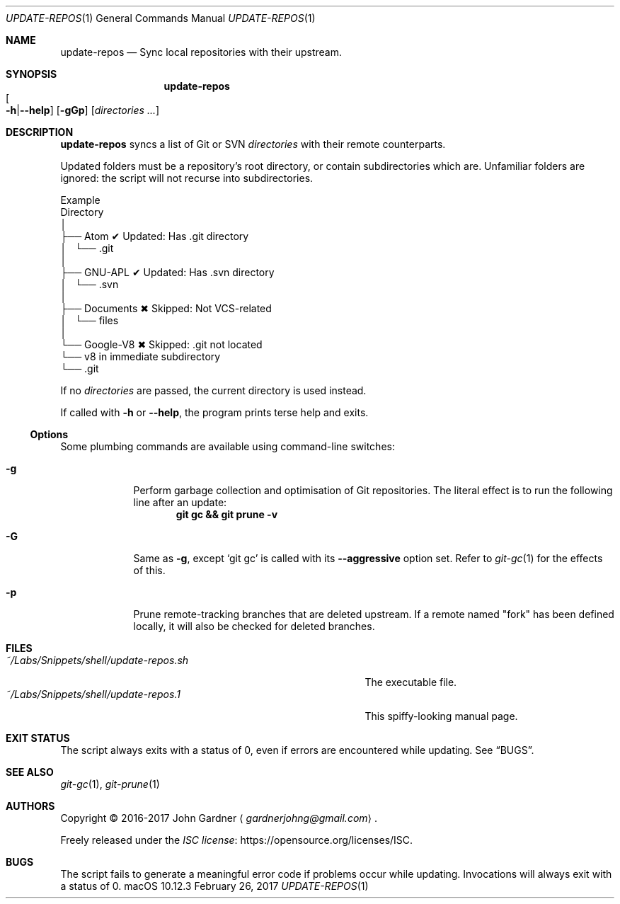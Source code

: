 .\" -*- coding: utf-8 -*-
.Dd "February 26, 2017"
.Dt UPDATE-REPOS 1
.Os macOS 10.12.3
.Sh NAME
.Nm update-repos
.Nd Sync local repositories with their upstream.
.
.Sh SYNOPSIS
.Nm update-repos
.Sm off
.Xo Oo Fl h | Fl -help
.Oc Xc
.Sm on
.Op Fl gGp
.Op Ar directories ...
.
.
.Sh DESCRIPTION
.Nm
syncs a list of Git or SVN
.Ar directories
with their remote counterparts.
.
.Pp
Updated folders must be a repository's root directory, or contain subdirectories which are.
Unfamiliar folders are ignored: the script will not recurse into subdirectories.
.
.Bd -literal     \" TODO: Use Pic (or bare drawing commands) for this.
\&     Example
\&    Directory
\&        │
\&        ├── Atom           ✔  Updated: Has .git directory
\&        │   └── .git
\&        │
\&        ├── GNU-APL        ✔  Updated: Has .svn directory
\&        │   └── .svn
\&        │
\&        ├── Documents      ✖  Skipped: Not VCS-related
\&        │   └── files
\&        │
\&        └── Google-V8      ✖  Skipped: .git not located
\&            └── v8            in immediate subdirectory
\&                └── .git
.Ed
.
.Pp
If no
.Ar directories
are passed, the current directory is used instead.
.
.Pp
If called with
.Fl h
or
.Fl -help ,
the program prints terse help and exits.
.
.Ss Options
Some plumbing commands are available using command-line switches:
.
.Bl -tag -width 7n
.It Fl g
Perform garbage collection and optimisation of Git repositories.
The literal effect is to run the following line after an update:
.Dl git gc && git prune \-v
.
.It Fl G
Same as
.Fl g ,
except
.Ql git gc
is called with its
.Fl \-aggressive No option set.
Refer to
.Xr git-gc 1
for the effects of this.
.
.It Fl p
Prune remote-tracking branches that are deleted upstream.
If a remote named "fork" has been defined locally, it will also be checked for deleted branches.
.El
.
.Sh FILES
.ds file-1 ~/Labs/Snippets/shell/update-repos.sh
.ds file-2 ~/Labs/Snippets/shell/update-repos.1
.Bl -tag -width \*[file-1] -compact
.It Pa \*[file-1]
The executable file.
.It Pa \*[file-2]
This spiffy-looking manual page.
.El
.
.Sh EXIT STATUS
The script always exits with a status of 0, even if errors are encountered while updating.
.No See Sx BUGS .
.
.Sh SEE ALSO
.Xr git-gc 1 ,
.Xr git-prune 1
.
.Sh AUTHORS
Copyright \(co 2016-2017
.An "John Gardner"
.Aq Mt gardnerjohng@gmail.com .
.Pp
Freely released under the
.Lk https://opensource.org/licenses/ISC "ISC license" .
.
.Sh BUGS
The script fails to generate a meaningful error code if problems occur while updating.
Invocations will always exit with a status of 0.
